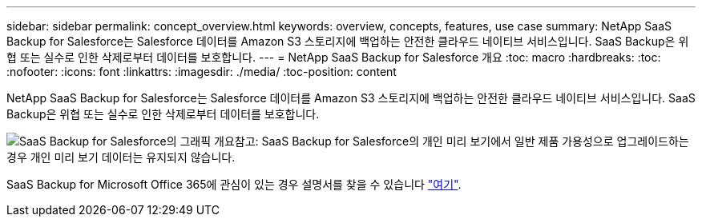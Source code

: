 ---
sidebar: sidebar 
permalink: concept_overview.html 
keywords: overview, concepts, features, use case 
summary: NetApp SaaS Backup for Salesforce는 Salesforce 데이터를 Amazon S3 스토리지에 백업하는 안전한 클라우드 네이티브 서비스입니다. SaaS Backup은 위협 또는 실수로 인한 삭제로부터 데이터를 보호합니다. 
---
= NetApp SaaS Backup for Salesforce 개요
:toc: macro
:hardbreaks:
:toc: 
:nofooter: 
:icons: font
:linkattrs: 
:imagesdir: ./media/
:toc-position: content


[role="lead"]
NetApp SaaS Backup for Salesforce는 Salesforce 데이터를 Amazon S3 스토리지에 백업하는 안전한 클라우드 네이티브 서비스입니다. SaaS Backup은 위협 또는 실수로 인한 삭제로부터 데이터를 보호합니다.

image:Overview.gif["SaaS Backup for Salesforce의 그래픽 개요"]참고: SaaS Backup for Salesforce의 개인 미리 보기에서 일반 제품 가용성으로 업그레이드하는 경우 개인 미리 보기 데이터는 유지되지 않습니다.

SaaS Backup for Microsoft Office 365에 관심이 있는 경우 설명서를 찾을 수 있습니다 link:https://docs.netapp.com/us-en/saasbackupO365/["여기"].
